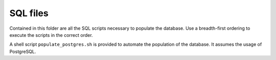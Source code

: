 SQL files
=========

Contained in this folder are all the SQL scripts necessary to populate the
database. Use a breadth-first ordering to execute the scripts in the correct
order.

A shell script ``populate_postgres.sh`` is provided to automate the population
of the database. It assumes the usage of PostgreSQL. 
